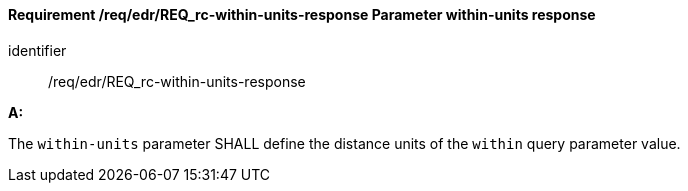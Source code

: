 [[req_edr_within-units-response]]
==== *Requirement /req/edr/REQ_rc-within-units-response* Parameter within-units response

[requirement]
====
[%metadata]
identifier:: /req/edr/REQ_rc-within-units-response

*A:*

The `within-units` parameter SHALL define the distance units of the `within` query parameter value.


====
